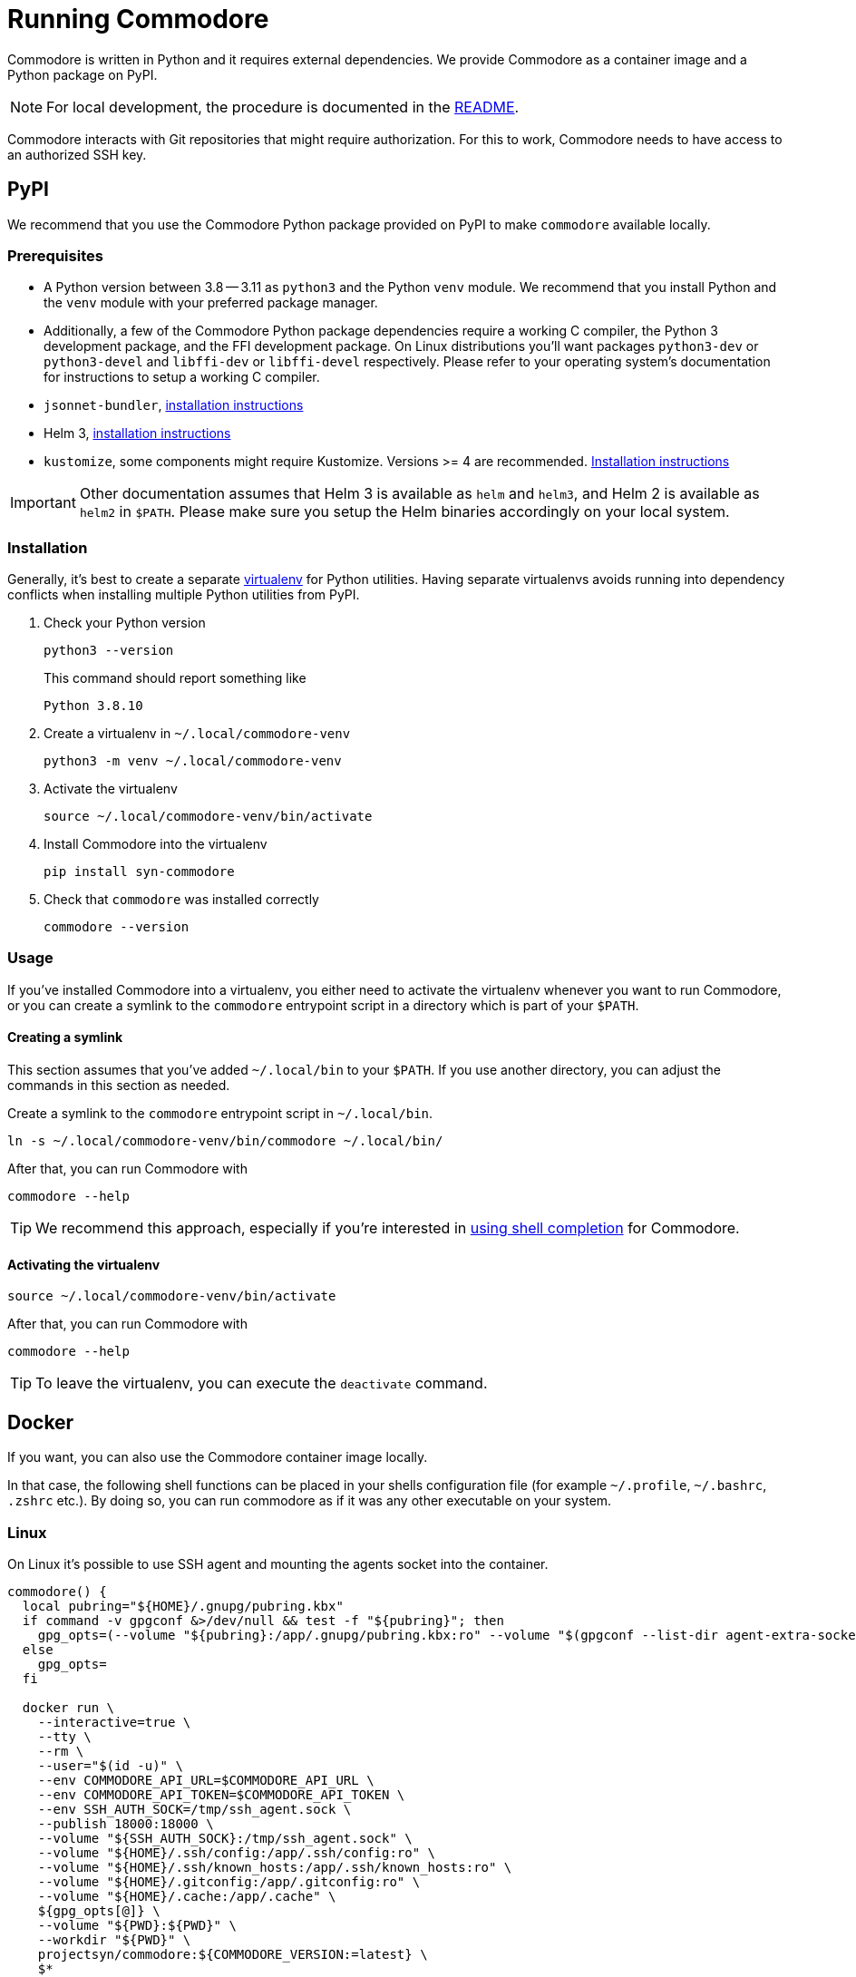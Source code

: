 = Running Commodore

Commodore is written in Python and it requires external dependencies.
We provide Commodore as a container image and a Python package on PyPI.

[NOTE]
====
For local development, the procedure is documented in the https://github.com/projectsyn/commodore/blob/master/README.md[README].
====

Commodore interacts with Git repositories that might require authorization.
For this to work, Commodore needs to have access to an authorized SSH key.

== PyPI

We recommend that you use the Commodore Python package provided on PyPI to make `commodore` available locally.

=== Prerequisites

* A Python version between 3.8 -- 3.11 as `python3` and the Python `venv` module.
We recommend that you install Python and the `venv` module with your preferred package manager.
* Additionally, a few of the Commodore Python package dependencies require a working C compiler, the Python 3 development package, and the FFI development package.
On Linux distributions you'll want packages `python3-dev` or `python3-devel` and `libffi-dev` or `libffi-devel` respectively.
Please refer to your operating system's documentation for instructions to setup a working C compiler.
* `jsonnet-bundler`, https://github.com/jsonnet-bundler/jsonnet-bundler#install[installation instructions]
* Helm 3, https://helm.sh/docs/intro/install/[installation instructions]
* `kustomize`, some components might require Kustomize.
Versions >= 4 are recommended.
https://kubectl.docs.kubernetes.io/installation/kustomize/[Installation instructions]

[IMPORTANT]
====
Other documentation assumes that Helm 3 is available as `helm` and `helm3`, and Helm 2 is available as `helm2` in `$PATH`.
Please make sure you setup the Helm binaries accordingly on your local system.
====

=== Installation

Generally, it's best to create a separate https://docs.python.org/3.10/tutorial/venv.html[virtualenv] for Python utilities.
Having separate virtualenvs avoids running into dependency conflicts when installing multiple Python utilities from PyPI.

. Check your Python version
+
[source,bash]
----
python3 --version
----
+
This command should report something like
+
[source]
----
Python 3.8.10
----

. Create a virtualenv in `~/.local/commodore-venv`
+
[source,bash]
----
python3 -m venv ~/.local/commodore-venv
----

. Activate the virtualenv
+
[source,bash]
----
source ~/.local/commodore-venv/bin/activate
----

. Install Commodore into the virtualenv
+
[source,bash]
----
pip install syn-commodore
----

. Check that `commodore` was installed correctly
+
[source,bash]
----
commodore --version
----

=== Usage

If you've installed Commodore into a virtualenv, you either need to activate the virtualenv whenever you want to run Commodore, or you can create a symlink to the `commodore` entrypoint script in a directory which is part of your `$PATH`.

==== Creating a symlink

This section assumes that you've added `~/.local/bin` to your `$PATH`.
If you use another directory, you can adjust the commands in this section as needed.

Create a symlink to the `commodore` entrypoint script in `~/.local/bin`.

[source,bash]
----
ln -s ~/.local/commodore-venv/bin/commodore ~/.local/bin/
----

After that, you can run Commodore with

[source,bash]
----
commodore --help
----

TIP: We recommend this approach, especially if you're interested in xref:how-to/shell-completion.adoc[using shell completion] for Commodore.

==== Activating the virtualenv

[source,bash]
----
source ~/.local/commodore-venv/bin/activate
----

After that, you can run Commodore with

[source,bash]
----
commodore --help
----

TIP: To leave the virtualenv, you can execute the `deactivate` command.

== Docker

If you want, you can also use the Commodore container image locally.

In that case, the following shell functions can be placed in your shells configuration file (for example `~/.profile`, `~/.bashrc`, `.zshrc` etc.).
By doing so, you can run commodore as if it was any other executable on your system.

=== Linux

On Linux it's possible to use SSH agent and mounting the agents socket into the container.

[source,bash]
----
commodore() {
  local pubring="${HOME}/.gnupg/pubring.kbx"
  if command -v gpgconf &>/dev/null && test -f "${pubring}"; then
    gpg_opts=(--volume "${pubring}:/app/.gnupg/pubring.kbx:ro" --volume "$(gpgconf --list-dir agent-extra-socket):/app/.gnupg/S.gpg-agent:ro")
  else
    gpg_opts=
  fi

  docker run \
    --interactive=true \
    --tty \
    --rm \
    --user="$(id -u)" \
    --env COMMODORE_API_URL=$COMMODORE_API_URL \
    --env COMMODORE_API_TOKEN=$COMMODORE_API_TOKEN \
    --env SSH_AUTH_SOCK=/tmp/ssh_agent.sock \
    --publish 18000:18000 \
    --volume "${SSH_AUTH_SOCK}:/tmp/ssh_agent.sock" \
    --volume "${HOME}/.ssh/config:/app/.ssh/config:ro" \
    --volume "${HOME}/.ssh/known_hosts:/app/.ssh/known_hosts:ro" \
    --volume "${HOME}/.gitconfig:/app/.gitconfig:ro" \
    --volume "${HOME}/.cache:/app/.cache" \
    ${gpg_opts[@]} \
    --volume "${PWD}:${PWD}" \
    --workdir "${PWD}" \
    projectsyn/commodore:${COMMODORE_VERSION:=latest} \
    $*
}
----

[NOTE]
====
We mount the current working directory on the host (`${PWD}`) to the same directory in the container.
This is necessary to ensure that commands such as `catalog compile` and `component new` create Git repository checkouts which work both in the container and on the host.
====

=== macOS

On macOS with Docker for Mac mounting the SSH agents socket into a container doesn't work.
Instead you need to mount as magic path that's provided by Docker for Mac.

[NOTE]
====
This only works for the stock ssh-agent coming along with macOS.
If you use any other agent, you might be out of luck.
Docker for mac doesn't support mounting sockets.
====

[CAUTION]
====
That magic socket path belongs to root.
One must run a container with `--user=0` in order to access it.
This doesn't mess up your file permissions thanks to the magic of how volume mount work on Docker for Mac.
====

[source,bash]
----
commodore() {
  docker run \
    --interactive=true \
    --tty \
    --rm \
    --user="0" \
    --env COMMODORE_API_URL=$COMMODORE_API_URL \
    --env COMMODORE_API_TOKEN=$COMMODORE_API_TOKEN \
    --env SSH_AUTH_SOCK=/tmp/ssh_agent.sock \
    --publish 18000:18000 \
    --volume "/run/host-services/ssh-auth.sock:/tmp/ssh_agent.sock" \
    --volume "${HOME}/.ssh/config:/app/.ssh/config:ro" \
    --volume "${HOME}/.ssh/known_hosts:/app/.ssh/known_hosts:ro" \
    --volume "${HOME}/.gitconfig:/app/.gitconfig:ro" \
    --volume "${HOME}/.cache:/app/.cache" \
    --volume "${PWD}:${PWD}" \
    --workdir "${PWD}" \
    projectsyn/commodore:latest \
    $*
}
----

[NOTE]
====
We mount the current working directory on the host (`${PWD}`) to the same directory in the container.
This is necessary to ensure that commands such as `catalog compile` and `component new` create Git repository checkouts which work both in the container and on the host.
====

Instead you can also mount your SSH key into the container.
The container will pickup that key and add it do an SSH agent running inside the container.
You will be prompted to insert your SSH keys password if it has one.

[source,bash]
----
commodore() {
  docker run \
    --interactive=true \
    --tty \
    --rm \
    --user="$(id -u)" \
    --env COMMODORE_API_URL=$COMMODORE_API_URL \
    --env COMMODORE_API_TOKEN=$COMMODORE_API_TOKEN \
    --publish 18000:18000 \
    --volume "${HOME}/.ssh:/app/.ssh:ro" \
    --volume "${HOME}/.gitconfig:/app/.gitconfig:ro" \
    --volume "${HOME}/.cache:/app/.cache" \
    --volume "${PWD}:${PWD}" \
    --workdir "${PWD}" \
    projectsyn/commodore:latest \
    $*
}
----
[NOTE]
====
If you have multiple SSH keys, you can mount only the one you need for commodore.
This will remove the password prompt for each and every SSH key.
Do this by using the following volumes instead of the line `--volume "${HOME}/.ssh:/app/.ssh:ro" \`

[source,bash]
----
    --volume "${HOME}/.ssh/config:/app/.ssh/config:ro" \
    --volume "${HOME}/.ssh/known_hosts:/app/.ssh/known_hosts:ro" \
    --volume "/path/to/your/key:/app/.ssh/id_rsa:ro" \ <1>
----
<1> Replace `/path/to/your/key` according to your needs.
====

